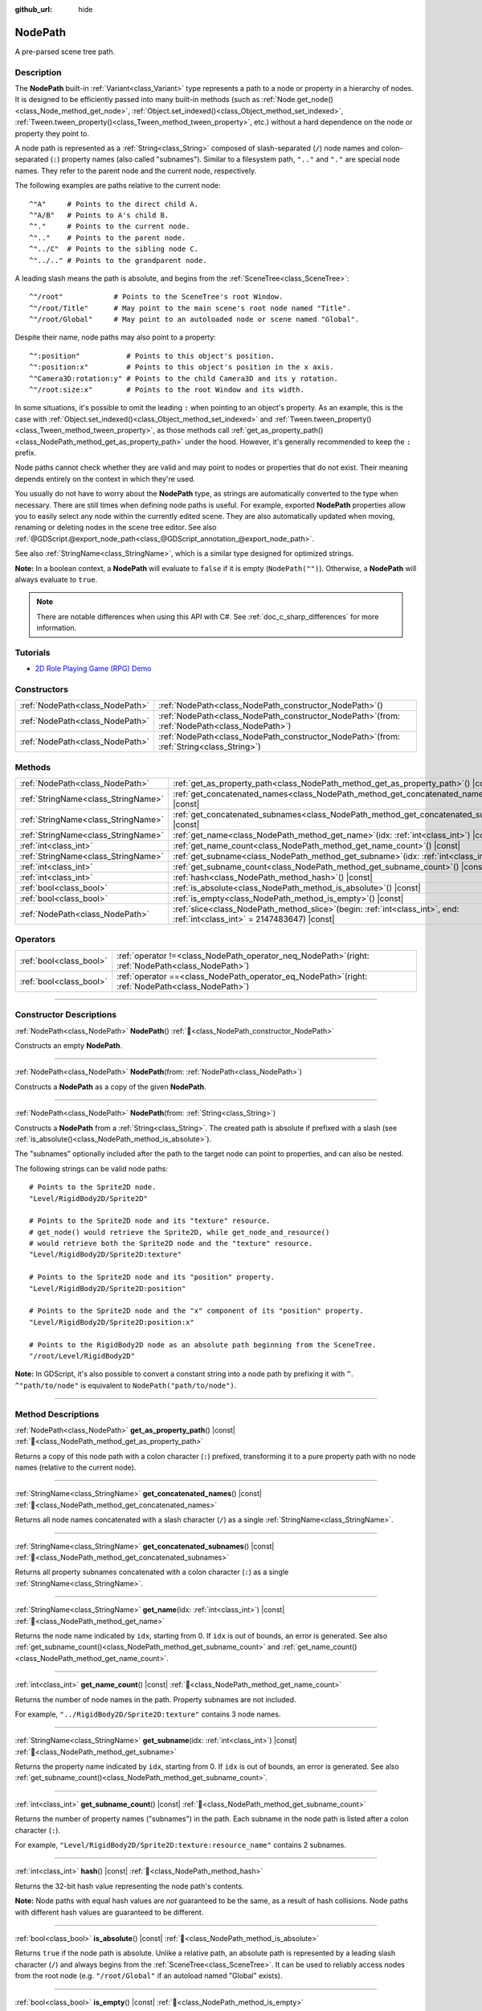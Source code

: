 :github_url: hide

.. DO NOT EDIT THIS FILE!!!
.. Generated automatically from Godot engine sources.
.. Generator: https://github.com/godotengine/godot/tree/master/doc/tools/make_rst.py.
.. XML source: https://github.com/godotengine/godot/tree/master/doc/classes/NodePath.xml.

.. _class_NodePath:

NodePath
========

A pre-parsed scene tree path.

.. rst-class:: classref-introduction-group

Description
-----------

The **NodePath** built-in :ref:`Variant<class_Variant>` type represents a path to a node or property in a hierarchy of nodes. It is designed to be efficiently passed into many built-in methods (such as :ref:`Node.get_node()<class_Node_method_get_node>`, :ref:`Object.set_indexed()<class_Object_method_set_indexed>`, :ref:`Tween.tween_property()<class_Tween_method_tween_property>`, etc.) without a hard dependence on the node or property they point to.

A node path is represented as a :ref:`String<class_String>` composed of slash-separated (``/``) node names and colon-separated (``:``) property names (also called "subnames"). Similar to a filesystem path, ``".."`` and ``"."`` are special node names. They refer to the parent node and the current node, respectively.

The following examples are paths relative to the current node:

::

    ^"A"     # Points to the direct child A.
    ^"A/B"   # Points to A's child B.
    ^"."     # Points to the current node.
    ^".."    # Points to the parent node.
    ^"../C"  # Points to the sibling node C.
    ^"../.." # Points to the grandparent node.

A leading slash means the path is absolute, and begins from the :ref:`SceneTree<class_SceneTree>`:

::

    ^"/root"            # Points to the SceneTree's root Window.
    ^"/root/Title"      # May point to the main scene's root node named "Title".
    ^"/root/Global"     # May point to an autoloaded node or scene named "Global".

Despite their name, node paths may also point to a property:

::

    ^":position"           # Points to this object's position.
    ^":position:x"         # Points to this object's position in the x axis.
    ^"Camera3D:rotation:y" # Points to the child Camera3D and its y rotation.
    ^"/root:size:x"        # Points to the root Window and its width.

In some situations, it's possible to omit the leading ``:`` when pointing to an object's property. As an example, this is the case with :ref:`Object.set_indexed()<class_Object_method_set_indexed>` and :ref:`Tween.tween_property()<class_Tween_method_tween_property>`, as those methods call :ref:`get_as_property_path()<class_NodePath_method_get_as_property_path>` under the hood. However, it's generally recommended to keep the ``:`` prefix.

Node paths cannot check whether they are valid and may point to nodes or properties that do not exist. Their meaning depends entirely on the context in which they're used.

You usually do not have to worry about the **NodePath** type, as strings are automatically converted to the type when necessary. There are still times when defining node paths is useful. For example, exported **NodePath** properties allow you to easily select any node within the currently edited scene. They are also automatically updated when moving, renaming or deleting nodes in the scene tree editor. See also :ref:`@GDScript.@export_node_path<class_@GDScript_annotation_@export_node_path>`.

See also :ref:`StringName<class_StringName>`, which is a similar type designed for optimized strings.

\ **Note:** In a boolean context, a **NodePath** will evaluate to ``false`` if it is empty (``NodePath("")``). Otherwise, a **NodePath** will always evaluate to ``true``.

.. note::

	There are notable differences when using this API with C#. See :ref:`doc_c_sharp_differences` for more information.

.. rst-class:: classref-introduction-group

Tutorials
---------

- `2D Role Playing Game (RPG) Demo <https://godotengine.org/asset-library/asset/2729>`__

.. rst-class:: classref-reftable-group

Constructors
------------

.. table::
   :widths: auto

   +---------------------------------+----------------------------------------------------------------------------------------------------+
   | :ref:`NodePath<class_NodePath>` | :ref:`NodePath<class_NodePath_constructor_NodePath>`\ (\ )                                         |
   +---------------------------------+----------------------------------------------------------------------------------------------------+
   | :ref:`NodePath<class_NodePath>` | :ref:`NodePath<class_NodePath_constructor_NodePath>`\ (\ from\: :ref:`NodePath<class_NodePath>`\ ) |
   +---------------------------------+----------------------------------------------------------------------------------------------------+
   | :ref:`NodePath<class_NodePath>` | :ref:`NodePath<class_NodePath_constructor_NodePath>`\ (\ from\: :ref:`String<class_String>`\ )     |
   +---------------------------------+----------------------------------------------------------------------------------------------------+

.. rst-class:: classref-reftable-group

Methods
-------

.. table::
   :widths: auto

   +-------------------------------------+----------------------------------------------------------------------------------------------------------------------------------+
   | :ref:`NodePath<class_NodePath>`     | :ref:`get_as_property_path<class_NodePath_method_get_as_property_path>`\ (\ ) |const|                                            |
   +-------------------------------------+----------------------------------------------------------------------------------------------------------------------------------+
   | :ref:`StringName<class_StringName>` | :ref:`get_concatenated_names<class_NodePath_method_get_concatenated_names>`\ (\ ) |const|                                        |
   +-------------------------------------+----------------------------------------------------------------------------------------------------------------------------------+
   | :ref:`StringName<class_StringName>` | :ref:`get_concatenated_subnames<class_NodePath_method_get_concatenated_subnames>`\ (\ ) |const|                                  |
   +-------------------------------------+----------------------------------------------------------------------------------------------------------------------------------+
   | :ref:`StringName<class_StringName>` | :ref:`get_name<class_NodePath_method_get_name>`\ (\ idx\: :ref:`int<class_int>`\ ) |const|                                       |
   +-------------------------------------+----------------------------------------------------------------------------------------------------------------------------------+
   | :ref:`int<class_int>`               | :ref:`get_name_count<class_NodePath_method_get_name_count>`\ (\ ) |const|                                                        |
   +-------------------------------------+----------------------------------------------------------------------------------------------------------------------------------+
   | :ref:`StringName<class_StringName>` | :ref:`get_subname<class_NodePath_method_get_subname>`\ (\ idx\: :ref:`int<class_int>`\ ) |const|                                 |
   +-------------------------------------+----------------------------------------------------------------------------------------------------------------------------------+
   | :ref:`int<class_int>`               | :ref:`get_subname_count<class_NodePath_method_get_subname_count>`\ (\ ) |const|                                                  |
   +-------------------------------------+----------------------------------------------------------------------------------------------------------------------------------+
   | :ref:`int<class_int>`               | :ref:`hash<class_NodePath_method_hash>`\ (\ ) |const|                                                                            |
   +-------------------------------------+----------------------------------------------------------------------------------------------------------------------------------+
   | :ref:`bool<class_bool>`             | :ref:`is_absolute<class_NodePath_method_is_absolute>`\ (\ ) |const|                                                              |
   +-------------------------------------+----------------------------------------------------------------------------------------------------------------------------------+
   | :ref:`bool<class_bool>`             | :ref:`is_empty<class_NodePath_method_is_empty>`\ (\ ) |const|                                                                    |
   +-------------------------------------+----------------------------------------------------------------------------------------------------------------------------------+
   | :ref:`NodePath<class_NodePath>`     | :ref:`slice<class_NodePath_method_slice>`\ (\ begin\: :ref:`int<class_int>`, end\: :ref:`int<class_int>` = 2147483647\ ) |const| |
   +-------------------------------------+----------------------------------------------------------------------------------------------------------------------------------+

.. rst-class:: classref-reftable-group

Operators
---------

.. table::
   :widths: auto

   +-------------------------+---------------------------------------------------------------------------------------------------------+
   | :ref:`bool<class_bool>` | :ref:`operator !=<class_NodePath_operator_neq_NodePath>`\ (\ right\: :ref:`NodePath<class_NodePath>`\ ) |
   +-------------------------+---------------------------------------------------------------------------------------------------------+
   | :ref:`bool<class_bool>` | :ref:`operator ==<class_NodePath_operator_eq_NodePath>`\ (\ right\: :ref:`NodePath<class_NodePath>`\ )  |
   +-------------------------+---------------------------------------------------------------------------------------------------------+

.. rst-class:: classref-section-separator

----

.. rst-class:: classref-descriptions-group

Constructor Descriptions
------------------------

.. _class_NodePath_constructor_NodePath:

.. rst-class:: classref-constructor

:ref:`NodePath<class_NodePath>` **NodePath**\ (\ ) :ref:`🔗<class_NodePath_constructor_NodePath>`

Constructs an empty **NodePath**.

.. rst-class:: classref-item-separator

----

.. rst-class:: classref-constructor

:ref:`NodePath<class_NodePath>` **NodePath**\ (\ from\: :ref:`NodePath<class_NodePath>`\ )

Constructs a **NodePath** as a copy of the given **NodePath**.

.. rst-class:: classref-item-separator

----

.. rst-class:: classref-constructor

:ref:`NodePath<class_NodePath>` **NodePath**\ (\ from\: :ref:`String<class_String>`\ )

Constructs a **NodePath** from a :ref:`String<class_String>`. The created path is absolute if prefixed with a slash (see :ref:`is_absolute()<class_NodePath_method_is_absolute>`).

The "subnames" optionally included after the path to the target node can point to properties, and can also be nested.

The following strings can be valid node paths:

::

    # Points to the Sprite2D node.
    "Level/RigidBody2D/Sprite2D"

    # Points to the Sprite2D node and its "texture" resource.
    # get_node() would retrieve the Sprite2D, while get_node_and_resource()
    # would retrieve both the Sprite2D node and the "texture" resource.
    "Level/RigidBody2D/Sprite2D:texture"

    # Points to the Sprite2D node and its "position" property.
    "Level/RigidBody2D/Sprite2D:position"

    # Points to the Sprite2D node and the "x" component of its "position" property.
    "Level/RigidBody2D/Sprite2D:position:x"

    # Points to the RigidBody2D node as an absolute path beginning from the SceneTree.
    "/root/Level/RigidBody2D"

\ **Note:** In GDScript, it's also possible to convert a constant string into a node path by prefixing it with ``^``. ``^"path/to/node"`` is equivalent to ``NodePath("path/to/node")``.

.. rst-class:: classref-section-separator

----

.. rst-class:: classref-descriptions-group

Method Descriptions
-------------------

.. _class_NodePath_method_get_as_property_path:

.. rst-class:: classref-method

:ref:`NodePath<class_NodePath>` **get_as_property_path**\ (\ ) |const| :ref:`🔗<class_NodePath_method_get_as_property_path>`

Returns a copy of this node path with a colon character (``:``) prefixed, transforming it to a pure property path with no node names (relative to the current node).


.. tabs::

 .. code-tab:: gdscript

    # node_path points to the "x" property of the child node named "position".
    var node_path = ^"position:x"

    # property_path points to the "position" in the "x" axis of this node.
    var property_path = node_path.get_as_property_path()
    print(property_path) # Prints ":position:x"

 .. code-tab:: csharp

    // nodePath points to the "x" property of the child node named "position".
    var nodePath = new NodePath("position:x");

    // propertyPath points to the "position" in the "x" axis of this node.
    NodePath propertyPath = nodePath.GetAsPropertyPath();
    GD.Print(propertyPath); // Prints ":position:x"



.. rst-class:: classref-item-separator

----

.. _class_NodePath_method_get_concatenated_names:

.. rst-class:: classref-method

:ref:`StringName<class_StringName>` **get_concatenated_names**\ (\ ) |const| :ref:`🔗<class_NodePath_method_get_concatenated_names>`

Returns all node names concatenated with a slash character (``/``) as a single :ref:`StringName<class_StringName>`.

.. rst-class:: classref-item-separator

----

.. _class_NodePath_method_get_concatenated_subnames:

.. rst-class:: classref-method

:ref:`StringName<class_StringName>` **get_concatenated_subnames**\ (\ ) |const| :ref:`🔗<class_NodePath_method_get_concatenated_subnames>`

Returns all property subnames concatenated with a colon character (``:``) as a single :ref:`StringName<class_StringName>`.


.. tabs::

 .. code-tab:: gdscript

    var node_path = ^"Sprite2D:texture:resource_name"
    print(node_path.get_concatenated_subnames()) # Prints "texture:resource_name"

 .. code-tab:: csharp

    var nodePath = new NodePath("Sprite2D:texture:resource_name");
    GD.Print(nodePath.GetConcatenatedSubnames()); // Prints "texture:resource_name"



.. rst-class:: classref-item-separator

----

.. _class_NodePath_method_get_name:

.. rst-class:: classref-method

:ref:`StringName<class_StringName>` **get_name**\ (\ idx\: :ref:`int<class_int>`\ ) |const| :ref:`🔗<class_NodePath_method_get_name>`

Returns the node name indicated by ``idx``, starting from 0. If ``idx`` is out of bounds, an error is generated. See also :ref:`get_subname_count()<class_NodePath_method_get_subname_count>` and :ref:`get_name_count()<class_NodePath_method_get_name_count>`.


.. tabs::

 .. code-tab:: gdscript

    var sprite_path = NodePath("../RigidBody2D/Sprite2D")
    print(sprite_path.get_name(0)) # Prints ".."
    print(sprite_path.get_name(1)) # Prints "RigidBody2D"
    print(sprite_path.get_name(2)) # Prints "Sprite"

 .. code-tab:: csharp

    var spritePath = new NodePath("../RigidBody2D/Sprite2D");
    GD.Print(spritePath.GetName(0)); // Prints ".."
    GD.Print(spritePath.GetName(1)); // Prints "PathFollow2D"
    GD.Print(spritePath.GetName(2)); // Prints "Sprite"



.. rst-class:: classref-item-separator

----

.. _class_NodePath_method_get_name_count:

.. rst-class:: classref-method

:ref:`int<class_int>` **get_name_count**\ (\ ) |const| :ref:`🔗<class_NodePath_method_get_name_count>`

Returns the number of node names in the path. Property subnames are not included.

For example, ``"../RigidBody2D/Sprite2D:texture"`` contains 3 node names.

.. rst-class:: classref-item-separator

----

.. _class_NodePath_method_get_subname:

.. rst-class:: classref-method

:ref:`StringName<class_StringName>` **get_subname**\ (\ idx\: :ref:`int<class_int>`\ ) |const| :ref:`🔗<class_NodePath_method_get_subname>`

Returns the property name indicated by ``idx``, starting from 0. If ``idx`` is out of bounds, an error is generated. See also :ref:`get_subname_count()<class_NodePath_method_get_subname_count>`.


.. tabs::

 .. code-tab:: gdscript

    var path_to_name = NodePath("Sprite2D:texture:resource_name")
    print(path_to_name.get_subname(0)) # Prints "texture"
    print(path_to_name.get_subname(1)) # Prints "resource_name"

 .. code-tab:: csharp

    var pathToName = new NodePath("Sprite2D:texture:resource_name");
    GD.Print(pathToName.GetSubname(0)); // Prints "texture"
    GD.Print(pathToName.GetSubname(1)); // Prints "resource_name"



.. rst-class:: classref-item-separator

----

.. _class_NodePath_method_get_subname_count:

.. rst-class:: classref-method

:ref:`int<class_int>` **get_subname_count**\ (\ ) |const| :ref:`🔗<class_NodePath_method_get_subname_count>`

Returns the number of property names ("subnames") in the path. Each subname in the node path is listed after a colon character (``:``).

For example, ``"Level/RigidBody2D/Sprite2D:texture:resource_name"`` contains 2 subnames.

.. rst-class:: classref-item-separator

----

.. _class_NodePath_method_hash:

.. rst-class:: classref-method

:ref:`int<class_int>` **hash**\ (\ ) |const| :ref:`🔗<class_NodePath_method_hash>`

Returns the 32-bit hash value representing the node path's contents.

\ **Note:** Node paths with equal hash values are *not* guaranteed to be the same, as a result of hash collisions. Node paths with different hash values are guaranteed to be different.

.. rst-class:: classref-item-separator

----

.. _class_NodePath_method_is_absolute:

.. rst-class:: classref-method

:ref:`bool<class_bool>` **is_absolute**\ (\ ) |const| :ref:`🔗<class_NodePath_method_is_absolute>`

Returns ``true`` if the node path is absolute. Unlike a relative path, an absolute path is represented by a leading slash character (``/``) and always begins from the :ref:`SceneTree<class_SceneTree>`. It can be used to reliably access nodes from the root node (e.g. ``"/root/Global"`` if an autoload named "Global" exists).

.. rst-class:: classref-item-separator

----

.. _class_NodePath_method_is_empty:

.. rst-class:: classref-method

:ref:`bool<class_bool>` **is_empty**\ (\ ) |const| :ref:`🔗<class_NodePath_method_is_empty>`

Returns ``true`` if the node path has been constructed from an empty :ref:`String<class_String>` (``""``).

.. rst-class:: classref-item-separator

----

.. _class_NodePath_method_slice:

.. rst-class:: classref-method

:ref:`NodePath<class_NodePath>` **slice**\ (\ begin\: :ref:`int<class_int>`, end\: :ref:`int<class_int>` = 2147483647\ ) |const| :ref:`🔗<class_NodePath_method_slice>`

Returns the slice of the **NodePath**, from ``begin`` (inclusive) to ``end`` (exclusive), as a new **NodePath**.

The absolute value of ``begin`` and ``end`` will be clamped to the sum of :ref:`get_name_count()<class_NodePath_method_get_name_count>` and :ref:`get_subname_count()<class_NodePath_method_get_subname_count>`, so the default value for ``end`` makes it slice to the end of the **NodePath** by default (i.e. ``path.slice(1)`` is a shorthand for ``path.slice(1, path.get_name_count() + path.get_subname_count())``).

If either ``begin`` or ``end`` are negative, they will be relative to the end of the **NodePath** (i.e. ``path.slice(0, -2)`` is a shorthand for ``path.slice(0, path.get_name_count() + path.get_subname_count() - 2)``).

.. rst-class:: classref-section-separator

----

.. rst-class:: classref-descriptions-group

Operator Descriptions
---------------------

.. _class_NodePath_operator_neq_NodePath:

.. rst-class:: classref-operator

:ref:`bool<class_bool>` **operator !=**\ (\ right\: :ref:`NodePath<class_NodePath>`\ ) :ref:`🔗<class_NodePath_operator_neq_NodePath>`

Returns ``true`` if two node paths are not equal.

.. rst-class:: classref-item-separator

----

.. _class_NodePath_operator_eq_NodePath:

.. rst-class:: classref-operator

:ref:`bool<class_bool>` **operator ==**\ (\ right\: :ref:`NodePath<class_NodePath>`\ ) :ref:`🔗<class_NodePath_operator_eq_NodePath>`

Returns ``true`` if two node paths are equal, that is, they are composed of the same node names and subnames in the same order.

.. |virtual| replace:: :abbr:`virtual (This method should typically be overridden by the user to have any effect.)`
.. |required| replace:: :abbr:`required (This method is required to be overridden when extending its base class.)`
.. |const| replace:: :abbr:`const (This method has no side effects. It doesn't modify any of the instance's member variables.)`
.. |vararg| replace:: :abbr:`vararg (This method accepts any number of arguments after the ones described here.)`
.. |constructor| replace:: :abbr:`constructor (This method is used to construct a type.)`
.. |static| replace:: :abbr:`static (This method doesn't need an instance to be called, so it can be called directly using the class name.)`
.. |operator| replace:: :abbr:`operator (This method describes a valid operator to use with this type as left-hand operand.)`
.. |bitfield| replace:: :abbr:`BitField (This value is an integer composed as a bitmask of the following flags.)`
.. |void| replace:: :abbr:`void (No return value.)`
